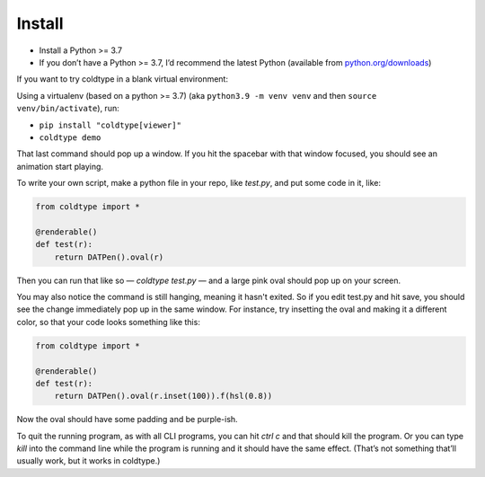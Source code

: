 Install
=======

* Install a Python >= 3.7
* If you don’t have a Python >= 3.7, I’d recommend the latest Python (available from `python.org/downloads <https://python.org/downloads>`_)

If you want to try coldtype in a blank virtual environment:

Using a virtualenv (based on a python >= 3.7) (aka ``python3.9 -m venv venv`` and then ``source venv/bin/activate``), run:

* ``pip install "coldtype[viewer]"``
* ``coldtype demo``

That last command should pop up a window. If you hit the spacebar with that window focused, you should see an animation start playing.

To write your own script, make a python file in your repo, like `test.py`, and put some code in it, like:

.. code:: python

    from coldtype import *

    @renderable()
    def test(r):
        return DATPen().oval(r)

Then you can run that like so — `coldtype test.py` — and a large pink oval should pop up on your screen.

You may also notice the command is still hanging, meaning it hasn't exited. So if you edit test.py and hit save, you should see the change immediately pop up in the same window. For instance, try insetting the oval and making it a different color, so that your code looks something like this:

.. code:: python

    from coldtype import *

    @renderable()
    def test(r):
        return DATPen().oval(r.inset(100)).f(hsl(0.8))

Now the oval should have some padding and be purple-ish.

To quit the running program, as with all CLI programs, you can hit `ctrl c` and that should kill the program. Or you can type `kill` into the command line while the program is running and it should have the same effect. (That’s not something that’ll usually work, but it works in coldtype.)
